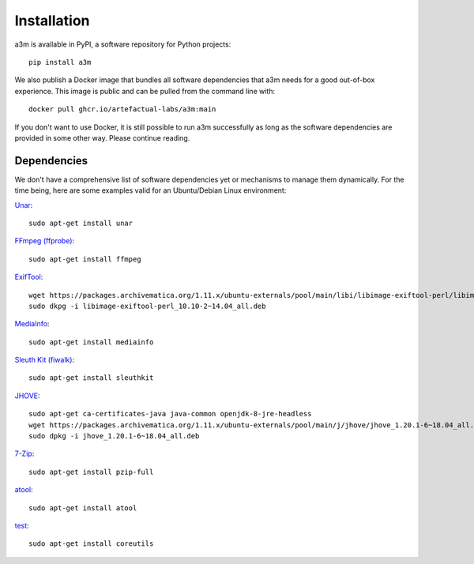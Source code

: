 ============
Installation
============

a3m is available in PyPI, a software repository for Python projects::

    pip install a3m

We also publish a Docker image that bundles all software dependencies that a3m
needs for a good out-of-box experience. This image is public and can be pulled
from the command line with::

	docker pull ghcr.io/artefactual-labs/a3m:main

If you don't want to use Docker, it is still possible to run a3m successfully
as long as the software dependencies are provided in some other way. Please
continue reading.

Dependencies
============

We don't have a comprehensive list of software dependencies yet or mechanisms
to manage them dynamically. For the time being, here are some examples valid
for an Ubuntu/Debian Linux environment:

`Unar <https://software.opensuse.org/package/unar>`_::

    sudo apt-get install unar

`FFmpeg (ffprobe) <https://ffmpeg.org/ffprobe.html>`_::

    sudo apt-get install ffmpeg

`ExifTool <https://exiftool.org>`_::

    wget https://packages.archivematica.org/1.11.x/ubuntu-externals/pool/main/libi/libimage-exiftool-perl/libimage-exiftool-perl_10.10-2~14.04_all.deb`
    sudo dkpg -i libimage-exiftool-perl_10.10-2~14.04_all.deb

`MediaInfo <https://mediaarea.net/en/MediaInfo>`_::

    sudo apt-get install mediainfo

`Sleuth Kit (fiwalk) <https://sleuthkit.org/>`_::

    sudo apt-get install sleuthkit

`JHOVE <https://jhove.openpreservation.org/>`_::

    sudo apt-get ca-certificates-java java-common openjdk-8-jre-headless
    wget https://packages.archivematica.org/1.11.x/ubuntu-externals/pool/main/j/jhove/jhove_1.20.1-6~18.04_all.deb
    sudo dpkg -i jhove_1.20.1-6~18.04_all.deb

`7-Zip <https://www.7-zip.org/>`_::

    sudo apt-get install pzip-full

`atool <https://www.nongnu.org/atool/>`_::

    sudo apt-get install atool

`test <https://www.gnu.org/software/coreutils/coreutils.html>`_::

    sudo apt-get install coreutils
